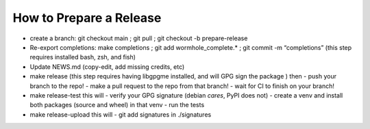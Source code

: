 How to Prepare a Release
========================

-  create a branch: git checkout main ; git pull ; git checkout -b
   prepare-release

-  Re-export completions: make completions ; git add
   wormhole_complete.\* ; git commit -m “completions”
   (this step requires installed bash, zsh, and fish)

-  Update NEWS.md (copy-edit, add missing credits, etc)

-  make release
   (this step requires having libgpgme installed, and will GPG sign the package )
   then
   - push your branch to the repo!
   - make a pull request to the repo from that branch!
   - wait for CI to finish on your branch!

-  make release-test
   this will
   - verify your GPG signature (debian *cares*, PyPI does not)
   - create a venv and install both packages (source and wheel) in that venv
   - run the tests

-  make release-upload
   this will
   - git add signatures in ./signatures
